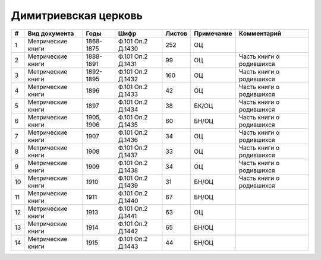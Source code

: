
.. Church datasheet RST template
.. Autogenerated by cfp-sphinx.py

.. index:: Димитриевская церковь

Димитриевская церковь
=====================

.. list-table::
   :header-rows: 1

   * - #
     - Вид документа
     - Годы
     - Шифр
     - Листов
     - Примечание
     - Комментарий

   * - 1
     - Метрические книги
     - 1868-1875
     - Ф.101 Оп.2 Д.1430
     - 252
     - ОЦ
     - 
   * - 2
     - Метрические книги
     - 1888-1891
     - Ф.101 Оп.2 Д.1431
     - 99
     - ОЦ
     - Часть книги о родившихся
   * - 3
     - Метрические книги
     - 1892-1895
     - Ф.101 Оп.2 Д.1432
     - 160
     - ОЦ
     - Часть книги о родившихся
   * - 4
     - Метрические книги
     - 1896
     - Ф.101 Оп.2 Д.1433
     - 42
     - ОЦ
     - Часть книги о родившихся
   * - 5
     - Метрические книги
     - 1897
     - Ф.101 Оп.2 Д.1434
     - 38
     - БК/ОЦ
     - Часть книги о родившихся
   * - 6
     - Метрические книги
     - 1905, 1906
     - Ф.101 Оп.2 Д.1435
     - 60
     - БН/ОЦ
     - Часть книги о родившихся
   * - 7
     - Метрические книги
     - 1907
     - Ф.101 Оп.2 Д.1436
     - 34
     - ОЦ
     - Часть книги о родившихся
   * - 8
     - Метрические книги
     - 1908
     - Ф.101 Оп.2 Д.1437
     - 33
     - ОЦ
     - Часть книги о родившихся
   * - 9
     - Метрические книги
     - 1909
     - Ф.101 Оп.2 Д.1438
     - 34
     - ОЦ
     - Часть книги о родившихся
   * - 10
     - Метрические книги
     - 1910
     - Ф.101 Оп.2 Д.1439
     - 31
     - БН/ОЦ
     - Часть книги о родившихся
   * - 11
     - Метрические книги
     - 1911
     - Ф.101 Оп.2 Д.1440
     - 67
     - БН/ОЦ
     - 
   * - 12
     - Метрические книги
     - 1913
     - Ф.101 Оп.2 Д.1441
     - 63
     - ОЦ
     - 
   * - 13
     - Метрические книги
     - 1914
     - Ф.101 Оп.2 Д.1442
     - 65
     - БН/ОЦ
     - 
   * - 14
     - Метрические книги
     - 1915
     - Ф.101 Оп.2 Д.1443
     - 44
     - БН/ОЦ
     - 


